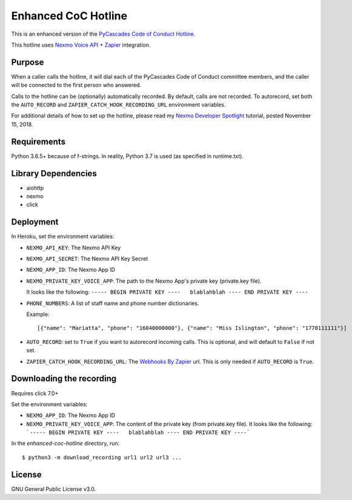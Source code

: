 Enhanced CoC Hotline
====================

.. image:: https://img.shields.io/travis/com/Mariatta/enhanced-coc-hotline/master.svg
    :target: https://travis-ci.com/Mariatta/enhanced-coc-hotline
.. image:: https://codecov.io/gh/mariatta/enhanced-coc-hotline/branch/master/graph/badge.svg
    :target: https://codecov.io/gh/mariatta/enhanced-coc-hotline
.. image:: https://img.shields.io/badge/code%20style-black-000000.svg
    :target: https://github.com/ambv/black

.. image:: https://img.shields.io/badge/Say%20Thanks-!-1EAEDB.svg
    :target: https://saythanks.io/to/Mariatta


This is an enhanced version of the `PyCascades Code of Conduct Hotline
<https://github.com/cache-rules/coc-hotline>`_.

This hotline uses `Nexmo Voice API <https://www.nexmo.com/products/voice>`_ +
`Zapier <https://zapier.com/>`_ integration.


Purpose
-------

When a caller calls the hotline, it will dial each of the PyCascades
Code of Conduct committee members, and the caller will be connected to the first person who answered.

Calls to the hotline can be (optionally) automatically recorded. By default, calls are not recorded.
To autorecord, set both the ``AUTO_RECORD`` and ``ZAPIER_CATCH_HOOK_RECORDING_URL`` environment variables.

For additional details of how to set up the hotline, please read my `Nexmo Developer Spotlight <https://www.nexmo.com/blog/2018/11/15/pycascades-code-of-conduct-hotline-nexmo-voice-api-dr/?sf95092442=1>`_
tutorial, posted November 15, 2018.

Requirements
------------

Python 3.6.5+ because of f-strings.  In reality, Python 3.7 is used (as specified in runtime.txt).


Library Dependencies
--------------------

- aiohttp
- nexmo
- click

Deployment
----------

|Deploy|

.. |Deploy| image:: https://www.herokucdn.com/deploy/button.svg
   :target: https://heroku.com/deploy?template=https://github.com/mariatta/enhanced-coc-hotline

In Heroku, set the environment variables:

- ``NEXMO_API_KEY``: The Nexmo API Key

- ``NEXMO_API_SECRET``: The Nexmo API Key Secret

- ``NEXMO_APP_ID``: The Nexmo App ID

- ``NEXMO_PRIVATE_KEY_VOICE_APP``: The path to the Nexmo App's private key (private.key file).
  
  It looks like the following:
  ``----- BEGIN PRIVATE KEY ----   blablahblah ---- END PRIVATE KEY ----``

- ``PHONE_NUMBERS``: A list of staff name and phone number dictionaries.

  Example::
  
  [{"name": "Mariatta", "phone": "16040000000"}, {"name": "Miss Islington", "phone": "1778111111"}]


- ``AUTO_RECORD``: set to ``True`` if you want to autorecord incoming calls. This is optional, and will default to ``False`` if not set.

- ``ZAPIER_CATCH_HOOK_RECORDING_URL``: The `Webhooks By Zapier <https://zapier.com/page/webhooks/>`_ url.
  This is only needed if ``AUTO_RECORD`` is ``True``.


Downloading the recording
-------------------------

Requires click 7.0+

Set the environment variables:

- ``NEXMO_APP_ID``: The Nexmo App ID
- ``NEXMO_PRIVATE_KEY_VOICE_APP``: The content of the private key (from private.key file).
  It looks like the following:
  ```----- BEGIN PRIVATE KEY ----   blablahblah ---- END PRIVATE KEY ----```

In the `enhanced-coc-hotline` directory, run::

   $ python3 -m download_recording url1 url2 url3 ...



License
-------

GNU General Public License v3.0.
